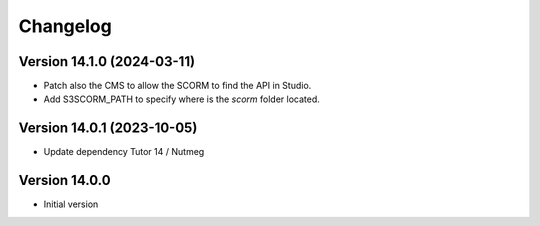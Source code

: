 Changelog
=========

Version 14.1.0 (2024-03-11)
----------
- Patch also the CMS to allow the SCORM to find the API in Studio.
- Add S3SCORM_PATH to specify where is the `scorm` folder located.

Version 14.0.1 (2023-10-05)
----------
- Update dependency Tutor 14 / Nutmeg

Version 14.0.0
--------------
- Initial version
